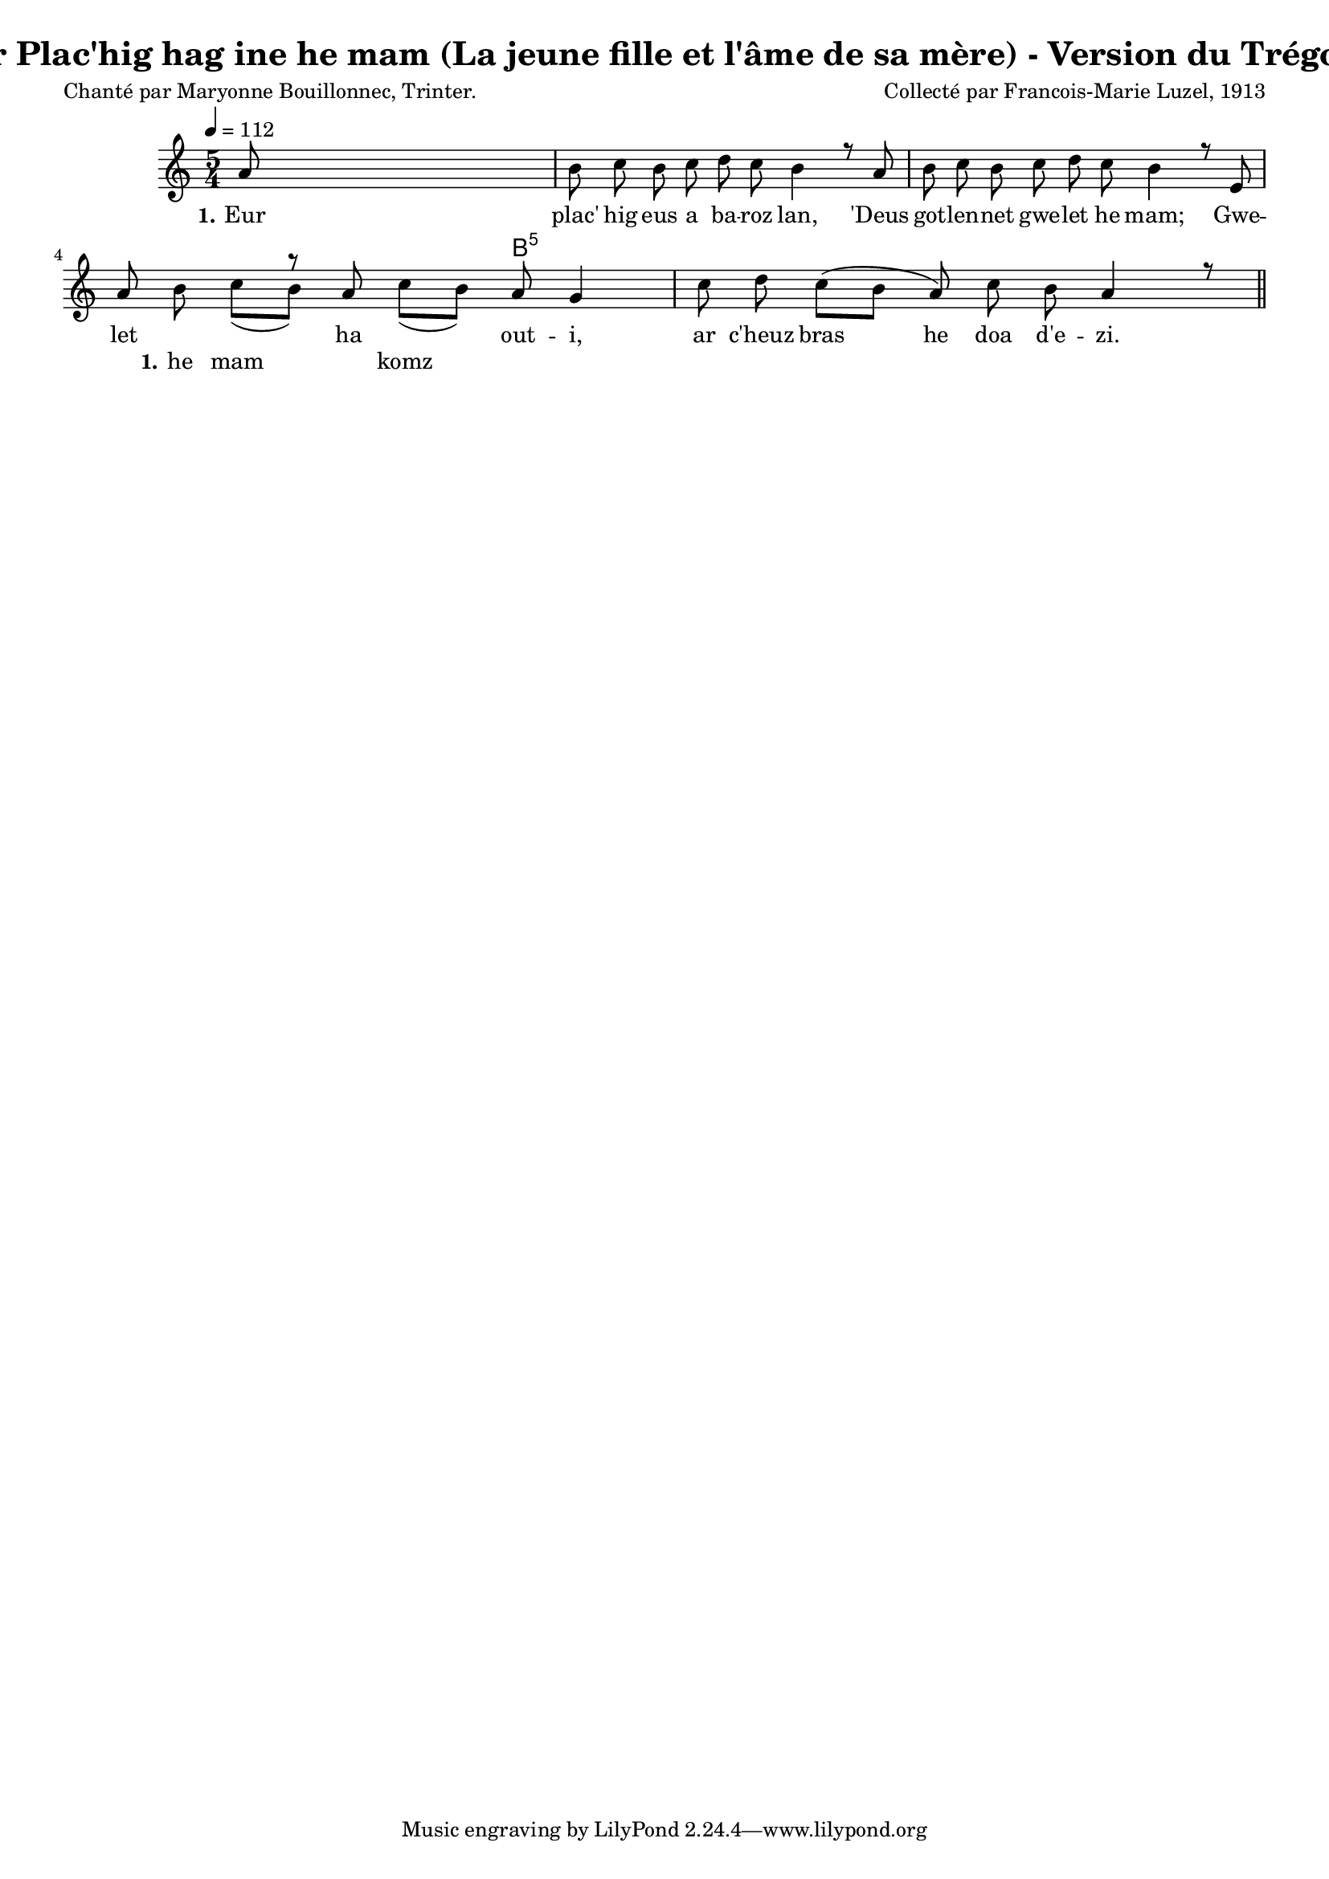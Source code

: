 \version "2.22.2"
% automatically converted by musicxml2ly from luzel12.musicxml
\pointAndClickOff

\header {
    title = 
    "Ar Plac'hig hag ine he mam (La jeune fille et l'âme de sa mère) - Version du Trégor."
    composer =  "Collecté par Francois-Marie Luzel, 1913"
    poet =  "Chanté par Maryonne Bouillonnec, Trinter."
    encodingsoftware =  "MuseScore 3.6.2"
    encodingdate =  "2022-12-10"
    encoder =  "Virginie Thion, IRISA, France"
    source =  "Musiques bretonnes, Maurice Duhamel, Dastum"
    }

#(set-global-staff-size 16.85714285714286)
\paper {
    
    }
\layout {
    \context { \Score
        autoBeaming = ##f
        }
    }
PartPOneVoiceOne =  \relative a' {
    \clef "treble" \time 5/4 \key c \major | % 1
    \tempo 4=112 \stemUp a8 s8*9 | % 2
    \stemDown b8 \stemDown c8 \stemDown b8 \stemDown c8 \stemDown d8
    \stemDown c8 \stemDown b4 r8 \stemUp a8 | % 3
    \stemDown b8 \stemDown c8 \stemDown b8 \stemDown c8 \stemDown d8
    \stemDown c8 \stemDown b4 r8 \stemUp e,8 | % 4
    \stemUp a8 s4 r8 \stemUp a8 s4 \stemUp a8 \stemUp g4 | % 5
    \stemDown c8 \stemDown d8 \stemDown c8 ( [ \stemDown b8 ] \stemUp a8
    ) \stemDown c8 \stemDown b8 \stemUp a4 r8 \bar "||"
    }

PartPOneVoiceOneChords =  \chordmode {
    | % 1
    s4*5 | % 2
    s8 s8 s8 s8 s8 s8 s4 s8 s8 | % 3
    s8 s8 s8 s8 s8 s8 s4 s8 s8 | % 4
    s4. s8 s8 s4 b8:5 s4 | % 5
    s8 s8 s8 s8 s8 s8 s8 s4 s8 \bar "||"
    }

PartPOneVoiceOneLyricsOne =  \lyricmode {\set ignoreMelismata = ##t Eur
    "plac'" hig eus a ba -- roz "lan," "'Deus" got -- len -- net gwe --
    let he "mam;" Gwe -- let ha out -- "i," ar "c'heuz" bras\skip1 he
    doa "d'e" -- "zi."
    }

PartPOneVoiceTwo =  \relative b' {
    \clef "treble" \time 5/4 \key c \major s8*31 \stemDown b8 \stemDown
    c8 ( [ \stemDown b8 ) ] s8 \stemDown c8 ( [ \stemDown b8 ) ] s8*13
    \bar "||"
    }

PartPOneVoiceTwoLyricsOne =  \lyricmode {\set ignoreMelismata = ##t he
    mam\skip1 komz\skip1
    }


% The score definition
\score {
    <<
        
        \context ChordNames = "PartPOneVoiceOneChords" { \PartPOneVoiceOneChords}
        \new Staff
        <<
            
            \context Staff << 
                \mergeDifferentlyDottedOn\mergeDifferentlyHeadedOn
                \context Voice = "PartPOneVoiceOne" {  \voiceOne \PartPOneVoiceOne }
                \new Lyrics \lyricsto "PartPOneVoiceOne" { \set stanza = "1." \PartPOneVoiceOneLyricsOne }
                \context Voice = "PartPOneVoiceTwo" {  \voiceTwo \PartPOneVoiceTwo }
                \new Lyrics \lyricsto "PartPOneVoiceTwo" { \set stanza = "1." \PartPOneVoiceTwoLyricsOne }
                >>
            >>
        
        >>
    \layout {}
    % To create MIDI output, uncomment the following line:
    %  \midi {\tempo 4 = 112 }
    }


